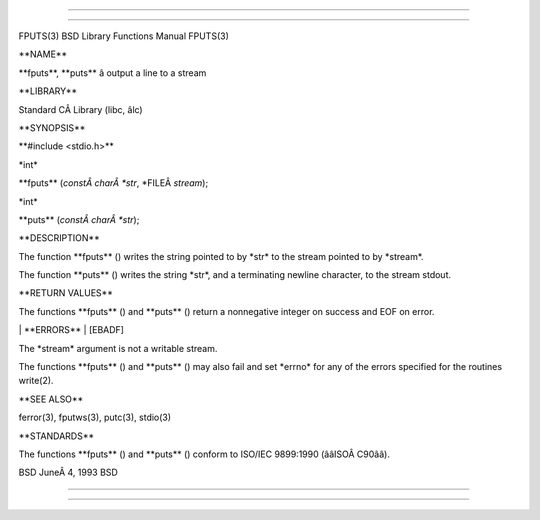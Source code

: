 --------------

--------------

FPUTS(3) BSD Library Functions Manual FPUTS(3)

\**NAME*\*

\**fputs**, \**puts*\* â output a line to a stream

\**LIBRARY*\*

Standard CÂ Library (libc, âlc)

\**SYNOPSIS*\*

\**#include <stdio.h>*\*

\*int\*

\**fputs** (*constÂ charÂ *str*, \*FILEÂ *stream*);

\*int\*

\**puts** (*constÂ charÂ *str*);

\**DESCRIPTION*\*

The function \**fputs** () writes the string pointed to by \*str\* to
the stream pointed to by \*stream*.

The function \**puts** () writes the string \*str*, and a terminating
newline character, to the stream stdout.

\**RETURN VALUES*\*

The functions \**fputs** () and \**puts** () return a nonnegative
integer on success and EOF on error.

\| \**ERRORS*\* \| [EBADF]

The \*stream\* argument is not a writable stream.

The functions \**fputs** () and \**puts** () may also fail and set
\*errno\* for any of the errors specified for the routines write(2).

\**SEE ALSO*\*

ferror(3), fputws(3), putc(3), stdio(3)

\**STANDARDS*\*

The functions \**fputs** () and \**puts** () conform to ISO/IEC
9899:1990 (ââISOÂ C90ââ).

BSD JuneÂ 4, 1993 BSD

--------------

--------------
